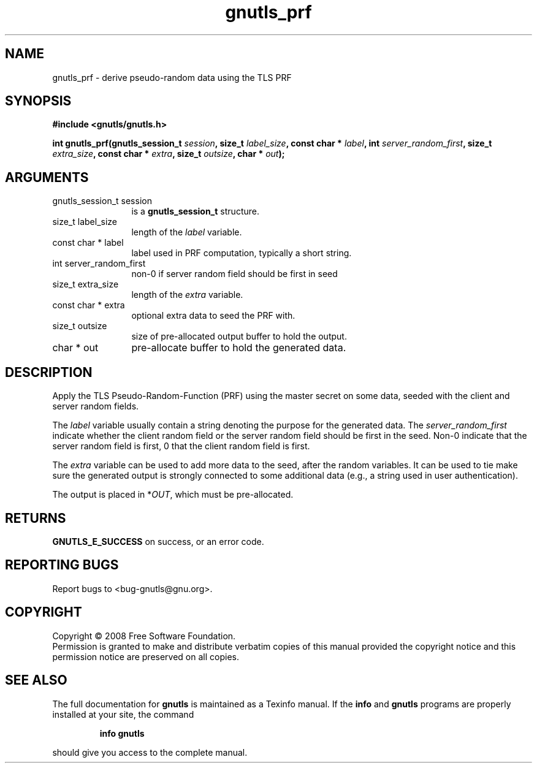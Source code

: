 .\" DO NOT MODIFY THIS FILE!  It was generated by gdoc.
.TH "gnutls_prf" 3 "2.6.4" "gnutls" "gnutls"
.SH NAME
gnutls_prf \- derive pseudo-random data using the TLS PRF
.SH SYNOPSIS
.B #include <gnutls/gnutls.h>
.sp
.BI "int gnutls_prf(gnutls_session_t " session ", size_t " label_size ", const char * " label ", int " server_random_first ", size_t " extra_size ", const char * " extra ", size_t " outsize ", char * " out ");"
.SH ARGUMENTS
.IP "gnutls_session_t session" 12
is a \fBgnutls_session_t\fP structure.
.IP "size_t label_size" 12
length of the \fIlabel\fP variable.
.IP "const char * label" 12
label used in PRF computation, typically a short string.
.IP "int server_random_first" 12
non-0 if server random field should be first in seed
.IP "size_t extra_size" 12
length of the \fIextra\fP variable.
.IP "const char * extra" 12
optional extra data to seed the PRF with.
.IP "size_t outsize" 12
size of pre-allocated output buffer to hold the output.
.IP "char * out" 12
pre-allocate buffer to hold the generated data.
.SH "DESCRIPTION"
Apply the TLS Pseudo\-Random\-Function (PRF) using the master secret
on some data, seeded with the client and server random fields.

The \fIlabel\fP variable usually contain a string denoting the purpose
for the generated data.  The \fIserver_random_first\fP indicate whether
the client random field or the server random field should be first
in the seed.  Non\-0 indicate that the server random field is first,
0 that the client random field is first.

The \fIextra\fP variable can be used to add more data to the seed, after
the random variables.  It can be used to tie make sure the
generated output is strongly connected to some additional data
(e.g., a string used in user authentication).

The output is placed in *\fIOUT\fP, which must be pre\-allocated.
.SH "RETURNS"
\fBGNUTLS_E_SUCCESS\fP on success, or an error code.
.SH "REPORTING BUGS"
Report bugs to <bug-gnutls@gnu.org>.
.SH COPYRIGHT
Copyright \(co 2008 Free Software Foundation.
.br
Permission is granted to make and distribute verbatim copies of this
manual provided the copyright notice and this permission notice are
preserved on all copies.
.SH "SEE ALSO"
The full documentation for
.B gnutls
is maintained as a Texinfo manual.  If the
.B info
and
.B gnutls
programs are properly installed at your site, the command
.IP
.B info gnutls
.PP
should give you access to the complete manual.
